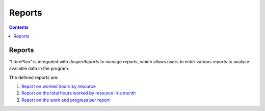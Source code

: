 ﻿Reports
########

.. _informes:
.. contents::


Reports
=======

"LibrePlan" is integrated with *JasperReports* to manage reports, which allows users to enter various reports to analyse available data in the program.

The defined reports are:

#. `Report on worked hours by resource <15-1-report-hours-worked-by-resource.html>`__
#. `Report on the total hours worked by resource in a month <15-2-total-hours-by-resource-month.html>`__
#. `Report on the work and progress per report <15-3-work-progress-per-project.html>`__
